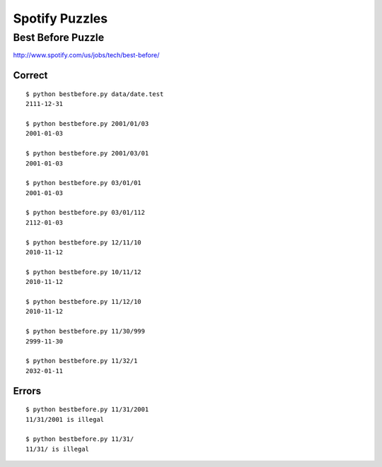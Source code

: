 Spotify Puzzles
===============

Best Before Puzzle 
------------------

http://www.spotify.com/us/jobs/tech/best-before/

Correct
~~~~~~~

::

    $ python bestbefore.py data/date.test 
    2111-12-31

    $ python bestbefore.py 2001/01/03
    2001-01-03
    
    $ python bestbefore.py 2001/03/01
    2001-01-03
    
    $ python bestbefore.py 03/01/01
    2001-01-03
    
    $ python bestbefore.py 03/01/112
    2112-01-03
    
    $ python bestbefore.py 12/11/10
    2010-11-12
    
    $ python bestbefore.py 10/11/12
    2010-11-12
    
    $ python bestbefore.py 11/12/10
    2010-11-12
    
    $ python bestbefore.py 11/30/999
    2999-11-30
    
    $ python bestbefore.py 11/32/1
    2032-01-11


Errors
~~~~~~

::

    $ python bestbefore.py 11/31/2001
    11/31/2001 is illegal
    
    $ python bestbefore.py 11/31/
    11/31/ is illegal

